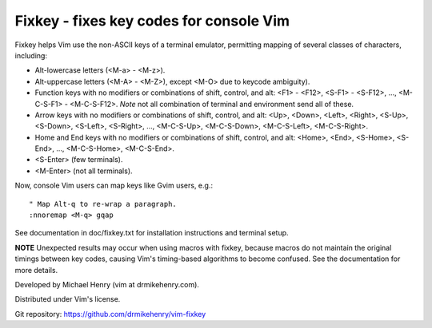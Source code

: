 ****************************************
Fixkey - fixes key codes for console Vim
****************************************

Fixkey helps Vim use the non-ASCII keys of a terminal emulator, permitting
mapping of several classes of characters, including:

- Alt-lowercase letters (<M-a> - <M-z>).
- Alt-uppercase letters (<M-A> - <M-Z>), except <M-O> due to keycode
  ambiguity).
- Function keys with no modifiers or combinations of shift, control, and alt:
  <F1> - <F12>, <S-F1> - <S-F12>, ..., <M-C-S-F1> - <M-C-S-F12>.
  *Note* not all combination of terminal and environment send all of these.
- Arrow keys with no modifiers or combinations of shift, control, and alt:
  <Up>, <Down>, <Left>, <Right>, <S-Up>, <S-Down>, <S-Left>, <S-Right>, ..., 
  <M-C-S-Up>, <M-C-S-Down>, <M-C-S-Left>, <M-C-S-Right>.
- Home and End keys with no modifiers or combinations of shift, control, and
  alt: <Home>, <End>, <S-Home>, <S-End>, ..., <M-C-S-Home>, <M-C-S-End>.
- <S-Enter> (few terminals).
- <M-Enter> (not all terminals).

Now, console Vim users can map keys like Gvim users, e.g.::

  " Map Alt-q to re-wrap a paragraph.
  :nnoremap <M-q> gqap

See documentation in doc/fixkey.txt for installation instructions and
terminal setup.

**NOTE** Unexpected results may occur when using macros with fixkey, because
macros do not maintain the original timings between key codes, causing Vim's
timing-based algorithms to become confused.  See the documentation for more
details.

Developed by Michael Henry (vim at drmikehenry.com).

Distributed under Vim's license.

Git repository:   https://github.com/drmikehenry/vim-fixkey
